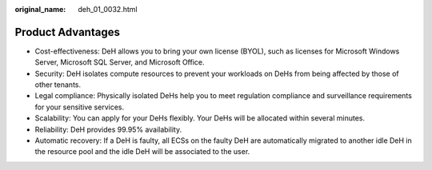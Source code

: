 :original_name: deh_01_0032.html

.. _deh_01_0032:

Product Advantages
==================

-  Cost-effectiveness: DeH allows you to bring your own license (BYOL), such as licenses for Microsoft Windows Server, Microsoft SQL Server, and Microsoft Office.
-  Security: DeH isolates compute resources to prevent your workloads on DeHs from being affected by those of other tenants.
-  Legal compliance: Physically isolated DeHs help you to meet regulation compliance and surveillance requirements for your sensitive services.
-  Scalability: You can apply for your DeHs flexibly. Your DeHs will be allocated within several minutes.
-  Reliability: DeH provides 99.95% availability.
-  Automatic recovery: If a DeH is faulty, all ECSs on the faulty DeH are automatically migrated to another idle DeH in the resource pool and the idle DeH will be associated to the user.

